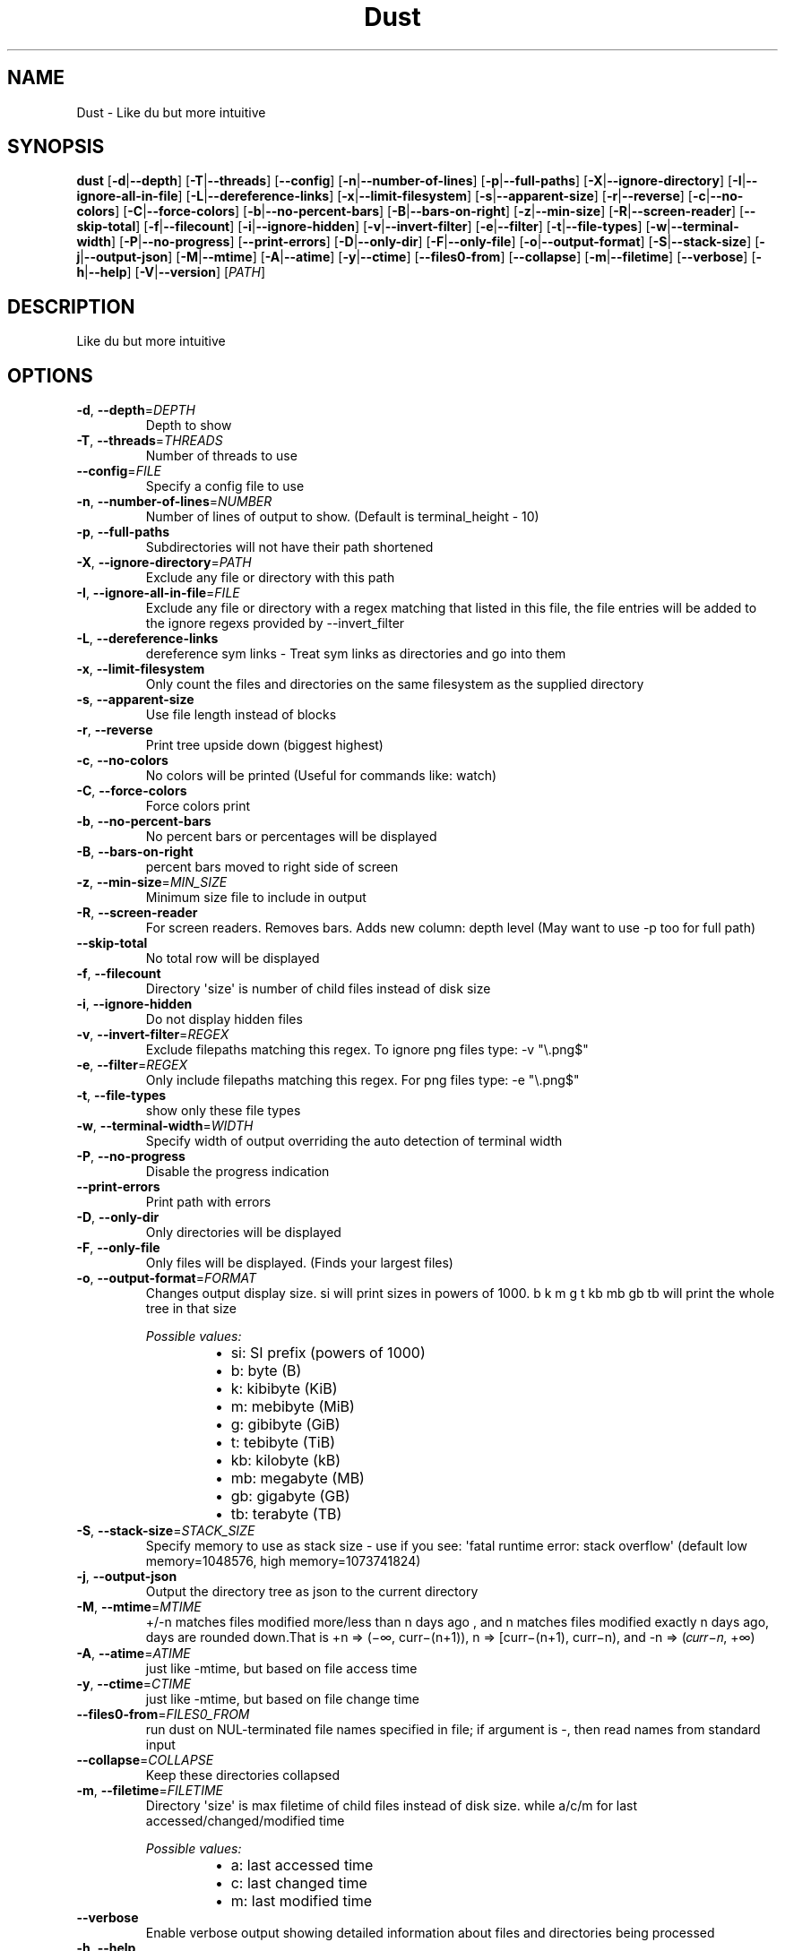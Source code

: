 .ie \n(.g .ds Aq \(aq
.el .ds Aq '
.TH Dust 1  "Dust 1.2.0" 
.SH NAME
Dust \- Like du but more intuitive
.SH SYNOPSIS
\fBdust\fR [\fB\-d\fR|\fB\-\-depth\fR] [\fB\-T\fR|\fB\-\-threads\fR] [\fB\-\-config\fR] [\fB\-n\fR|\fB\-\-number\-of\-lines\fR] [\fB\-p\fR|\fB\-\-full\-paths\fR] [\fB\-X\fR|\fB\-\-ignore\-directory\fR] [\fB\-I\fR|\fB\-\-ignore\-all\-in\-file\fR] [\fB\-L\fR|\fB\-\-dereference\-links\fR] [\fB\-x\fR|\fB\-\-limit\-filesystem\fR] [\fB\-s\fR|\fB\-\-apparent\-size\fR] [\fB\-r\fR|\fB\-\-reverse\fR] [\fB\-c\fR|\fB\-\-no\-colors\fR] [\fB\-C\fR|\fB\-\-force\-colors\fR] [\fB\-b\fR|\fB\-\-no\-percent\-bars\fR] [\fB\-B\fR|\fB\-\-bars\-on\-right\fR] [\fB\-z\fR|\fB\-\-min\-size\fR] [\fB\-R\fR|\fB\-\-screen\-reader\fR] [\fB\-\-skip\-total\fR] [\fB\-f\fR|\fB\-\-filecount\fR] [\fB\-i\fR|\fB\-\-ignore\-hidden\fR] [\fB\-v\fR|\fB\-\-invert\-filter\fR] [\fB\-e\fR|\fB\-\-filter\fR] [\fB\-t\fR|\fB\-\-file\-types\fR] [\fB\-w\fR|\fB\-\-terminal\-width\fR] [\fB\-P\fR|\fB\-\-no\-progress\fR] [\fB\-\-print\-errors\fR] [\fB\-D\fR|\fB\-\-only\-dir\fR] [\fB\-F\fR|\fB\-\-only\-file\fR] [\fB\-o\fR|\fB\-\-output\-format\fR] [\fB\-S\fR|\fB\-\-stack\-size\fR] [\fB\-j\fR|\fB\-\-output\-json\fR] [\fB\-M\fR|\fB\-\-mtime\fR] [\fB\-A\fR|\fB\-\-atime\fR] [\fB\-y\fR|\fB\-\-ctime\fR] [\fB\-\-files0\-from\fR] [\fB\-\-collapse\fR] [\fB\-m\fR|\fB\-\-filetime\fR] [\fB\-\-verbose\fR] [\fB\-h\fR|\fB\-\-help\fR] [\fB\-V\fR|\fB\-\-version\fR] [\fIPATH\fR] 
.SH DESCRIPTION
Like du but more intuitive
.SH OPTIONS
.TP
\fB\-d\fR, \fB\-\-depth\fR=\fIDEPTH\fR
Depth to show
.TP
\fB\-T\fR, \fB\-\-threads\fR=\fITHREADS\fR
Number of threads to use
.TP
\fB\-\-config\fR=\fIFILE\fR
Specify a config file to use
.TP
\fB\-n\fR, \fB\-\-number\-of\-lines\fR=\fINUMBER\fR
Number of lines of output to show. (Default is terminal_height \- 10)
.TP
\fB\-p\fR, \fB\-\-full\-paths\fR
Subdirectories will not have their path shortened
.TP
\fB\-X\fR, \fB\-\-ignore\-directory\fR=\fIPATH\fR
Exclude any file or directory with this path
.TP
\fB\-I\fR, \fB\-\-ignore\-all\-in\-file\fR=\fIFILE\fR
Exclude any file or directory with a regex matching that listed in this file, the file entries will be added to the ignore regexs provided by \-\-invert_filter
.TP
\fB\-L\fR, \fB\-\-dereference\-links\fR
dereference sym links \- Treat sym links as directories and go into them
.TP
\fB\-x\fR, \fB\-\-limit\-filesystem\fR
Only count the files and directories on the same filesystem as the supplied directory
.TP
\fB\-s\fR, \fB\-\-apparent\-size\fR
Use file length instead of blocks
.TP
\fB\-r\fR, \fB\-\-reverse\fR
Print tree upside down (biggest highest)
.TP
\fB\-c\fR, \fB\-\-no\-colors\fR
No colors will be printed (Useful for commands like: watch)
.TP
\fB\-C\fR, \fB\-\-force\-colors\fR
Force colors print
.TP
\fB\-b\fR, \fB\-\-no\-percent\-bars\fR
No percent bars or percentages will be displayed
.TP
\fB\-B\fR, \fB\-\-bars\-on\-right\fR
percent bars moved to right side of screen
.TP
\fB\-z\fR, \fB\-\-min\-size\fR=\fIMIN_SIZE\fR
Minimum size file to include in output
.TP
\fB\-R\fR, \fB\-\-screen\-reader\fR
For screen readers. Removes bars. Adds new column: depth level (May want to use \-p too for full path)
.TP
\fB\-\-skip\-total\fR
No total row will be displayed
.TP
\fB\-f\fR, \fB\-\-filecount\fR
Directory \*(Aqsize\*(Aq is number of child files instead of disk size
.TP
\fB\-i\fR, \fB\-\-ignore\-hidden\fR
Do not display hidden files
.TP
\fB\-v\fR, \fB\-\-invert\-filter\fR=\fIREGEX\fR
Exclude filepaths matching this regex. To ignore png files type: \-v "\\.png$"
.TP
\fB\-e\fR, \fB\-\-filter\fR=\fIREGEX\fR
Only include filepaths matching this regex. For png files type: \-e "\\.png$"
.TP
\fB\-t\fR, \fB\-\-file\-types\fR
show only these file types
.TP
\fB\-w\fR, \fB\-\-terminal\-width\fR=\fIWIDTH\fR
Specify width of output overriding the auto detection of terminal width
.TP
\fB\-P\fR, \fB\-\-no\-progress\fR
Disable the progress indication
.TP
\fB\-\-print\-errors\fR
Print path with errors
.TP
\fB\-D\fR, \fB\-\-only\-dir\fR
Only directories will be displayed
.TP
\fB\-F\fR, \fB\-\-only\-file\fR
Only files will be displayed. (Finds your largest files)
.TP
\fB\-o\fR, \fB\-\-output\-format\fR=\fIFORMAT\fR
Changes output display size. si will print sizes in powers of 1000. b k m g t kb mb gb tb will print the whole tree in that size
.br

.br
\fIPossible values:\fR
.RS 14
.IP \(bu 2
si: SI prefix (powers of 1000)
.IP \(bu 2
b: byte (B)
.IP \(bu 2
k: kibibyte (KiB)
.IP \(bu 2
m: mebibyte (MiB)
.IP \(bu 2
g: gibibyte (GiB)
.IP \(bu 2
t: tebibyte (TiB)
.IP \(bu 2
kb: kilobyte (kB)
.IP \(bu 2
mb: megabyte (MB)
.IP \(bu 2
gb: gigabyte (GB)
.IP \(bu 2
tb: terabyte (TB)
.RE
.TP
\fB\-S\fR, \fB\-\-stack\-size\fR=\fISTACK_SIZE\fR
Specify memory to use as stack size \- use if you see: \*(Aqfatal runtime error: stack overflow\*(Aq (default low memory=1048576, high memory=1073741824)
.TP
\fB\-j\fR, \fB\-\-output\-json\fR
Output the directory tree as json to the current directory
.TP
\fB\-M\fR, \fB\-\-mtime\fR=\fIMTIME\fR
+/\-n matches files modified more/less than n days ago , and n matches files modified exactly n days ago, days are rounded down.That is +n => (−∞, curr−(n+1)), n => [curr−(n+1), curr−n), and \-n => (𝑐𝑢𝑟𝑟−𝑛, +∞)
.TP
\fB\-A\fR, \fB\-\-atime\fR=\fIATIME\fR
just like \-mtime, but based on file access time
.TP
\fB\-y\fR, \fB\-\-ctime\fR=\fICTIME\fR
just like \-mtime, but based on file change time
.TP
\fB\-\-files0\-from\fR=\fIFILES0_FROM\fR
run dust on NUL\-terminated file names specified in file; if argument is \-, then read names from standard input
.TP
\fB\-\-collapse\fR=\fICOLLAPSE\fR
Keep these directories collapsed
.TP
\fB\-m\fR, \fB\-\-filetime\fR=\fIFILETIME\fR
Directory \*(Aqsize\*(Aq is max filetime of child files instead of disk size. while a/c/m for last accessed/changed/modified time
.br

.br
\fIPossible values:\fR
.RS 14
.IP \(bu 2
a: last accessed time
.IP \(bu 2
c: last changed time
.IP \(bu 2
m: last modified time
.RE
.TP
\fB\-\-verbose\fR
Enable verbose output showing detailed information about files and directories being processed
.TP
\fB\-h\fR, \fB\-\-help\fR
Print help (see a summary with \*(Aq\-h\*(Aq)
.TP
\fB\-V\fR, \fB\-\-version\fR
Print version
.TP
[\fIPATH\fR]
Input files or directories
.SH VERSION
v1.2.0
